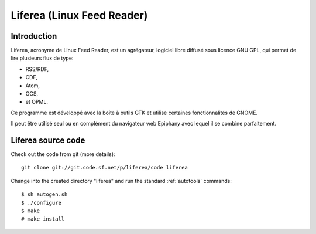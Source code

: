 ﻿
.. index::
   pair: Syndication ; Liferea
   pair: RSS ; Liferea
   pair: Atom ; Liferea

.. _liferea:

============================
Liferea (Linux Feed Reader)
============================

.. seealso::

   - http://fr.wikipedia.org/wiki/Liferea
   - http://lzone.de/liferea/
   - http://www.ohloh.net/p/liferea

Introduction
============

Liferea, acronyme de Linux Feed Reader, est un agrégateur, logiciel libre
diffusé sous licence GNU GPL, qui permet de lire plusieurs flux de
type:

- RSS/RDF,
- CDF,
- Atom,
- OCS,
- et OPML.

Ce programme est développé avec la boîte à outils GTK et utilise
certaines fonctionnalités de GNOME.

Il peut être utilisé seul ou en complément du navigateur web Epiphany
avec lequel il se combine parfaitement.

Liferea source code
===================

Check out the code from git (more details)::

    git clone git://git.code.sf.net/p/liferea/code liferea

Change into the created directory "liferea" and run the standard
:ref:`autotools` commands::

    $ sh autogen.sh
    $ ./configure
    $ make
    # make install






